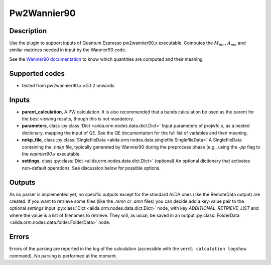 Pw2Wannier90
++++++++++++

Description
-----------
Use the plugin to support inputs of Quantum Espresso pw2wannier90.x executable. Computes the
:math:`M_{mn}`, :math:`A_{mn}` and similar matrices needed in input by the Wannier90 code.

See the `Wannier90 documentation`_ to know which quantities are computed and their meaning

.. _Wannier90 documentation: http://www.wannier.org/user_guide.html

Supported codes
---------------
* tested from pw2wannier90.x v.5.1.2 onwards

Inputs
------
* **parent_calculation**, A PW calculation. It is also recommended that a bands calculation be used as the parent
  for the best viewing results, though this is not mandatory.

* **parameters**, class :py:class:`Dict <aiida.orm.nodes.data.dict.Dict>`
  Input parameters of projwfc.x, as a nested dictionary, mapping the input of QE.
  See the QE documentation for the full list of variables and their meaning.

* **nnkp_file**, class :py:class:`SinglefileData <aiida.orm.nodes.data.singlefile.SinglefileData>`
  A SinglefileData containing the `.nnkp` file, typically generated by Wannier90 during the preprocess phase
  (e.g., using the `-pp` flag to the `wannier90.x` executable.

* **settings**, class :py:class:`Dict <aiida.orm.nodes.data.dict.Dict>` (optional)
  An optional dictionary that activates non-default operations. See discussion below for possible options.

Outputs
-------
As no parser is implemented yet, no specific outputs except for the standard AiiDA ones (like the RemoteData output)
are created. If you want to retrieve some files (like the `.mmn` or `.amn` files)
you can decide add a key-value pair to the optional `settings` input
:py:class:`Dict <aiida.orm.nodes.data.dict.Dict>` node, with key `ADDITIONAL_RETRIEVE_LIST` and where
the value is a list of filenames to retrieve. They will, as usual, be saved in an output
:py:class:`FolderData <aiida.orm.nodes.data.folder.FolderData>` node.

Errors
------
Errors of the parsing are reported in the log of the calculation (accessible
with the ``verdi calculation logshow`` command).
No parsing is performed at the moment.
